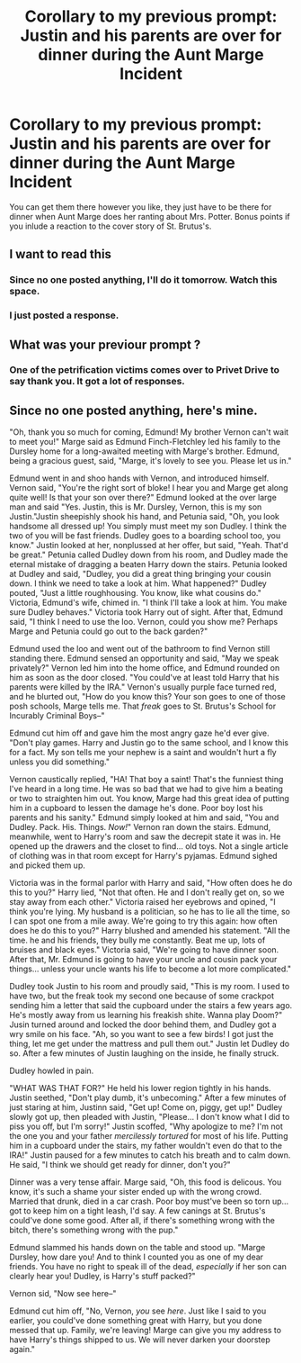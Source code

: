 #+TITLE: Corollary to my previous prompt: Justin and his parents are over for dinner during the Aunt Marge Incident

* Corollary to my previous prompt: Justin and his parents are over for dinner during the Aunt Marge Incident
:PROPERTIES:
:Score: 10
:DateUnix: 1565194738.0
:DateShort: 2019-Aug-07
:FlairText: Prompt
:END:
You can get them there however you like, they just have to be there for dinner when Aunt Marge does her ranting about Mrs. Potter. Bonus points if you inlude a reaction to the cover story of St. Brutus's.


** I want to read this
:PROPERTIES:
:Author: GitPuk
:Score: 1
:DateUnix: 1565229731.0
:DateShort: 2019-Aug-08
:END:

*** Since no one posted anything, I'll do it tomorrow. Watch this space.
:PROPERTIES:
:Score: 1
:DateUnix: 1565322892.0
:DateShort: 2019-Aug-09
:END:


*** I just posted a response.
:PROPERTIES:
:Score: 1
:DateUnix: 1565402229.0
:DateShort: 2019-Aug-10
:END:


** What was your previour prompt ?
:PROPERTIES:
:Author: kenchak
:Score: 1
:DateUnix: 1565398695.0
:DateShort: 2019-Aug-10
:END:

*** One of the petrification victims comes over to Privet Drive to say thank you. It got a lot of responses.
:PROPERTIES:
:Score: 1
:DateUnix: 1565398976.0
:DateShort: 2019-Aug-10
:END:


** Since no one posted anything, here's mine.

"Oh, thank you so much for coming, Edmund! My brother Vernon can't wait to meet you!" Marge said as Edmund Finch-Fletchley led his family to the Dursley home for a long-awaited meeting with Marge's brother. Edmund, being a gracious guest, said, "Marge, it's lovely to see you. Please let us in."

Edmund went in and shoo hands with Vernon, and introduced himself. Vernon said, "You're the right sort of bloke! I hear you and Marge get along quite well! Is that your son over there?" Edmund looked at the over large man and said "Yes. Justin, this is Mr. Dursley, Vernon, this is my son Justin."Justin sheepishly shook his hand, and Petunia said, "Oh, you look handsome all dressed up! You simply must meet my son Dudley. I think the two of you will be fast friends. Dudley goes to a boarding school too, you know." Justin looked at her, nonplussed at her offer, but said, "Yeah. That'd be great." Petunia called Dudley down from his room, and Dudley made the eternal mistake of dragging a beaten Harry down the stairs. Petunia looked at Dudley and said, "Dudley, you did a great thing bringing your cousin down. I think we need to take a look at him. What happened?" Dudley pouted, "Just a little roughhousing. You know, like what cousins do." Victoria, Edmund's wife, chimed in. "I think I'll take a look at him. You make sure Dudley behaves." Victoria took Harry out of sight. After that, Edmund said, "I think I need to use the loo. Vernon, could you show me? Perhaps Marge and Petunia could go out to the back garden?"

Edmund used the loo and went out of the bathroom to find Vernon still standing there. Edmund sensed an opportunity and said, "May we speak privately?" Vernon led him into the home office, and Edmund rounded on him as soon as the door closed. "You could've at least told Harry that his parents were killed by the IRA." Vernon's usually purple face turned red, and he blurted out, "How do you know this? Your son goes to one of those posh schools, Marge tells me. That /freak/ goes to St. Brutus's School for Incurably Criminal Boys--"

Edmund cut him off and gave him the most angry gaze he'd ever give. "Don't play games. Harry and Justin go to the same school, and I know this for a fact. My son tells me your nephew is a saint and wouldn't hurt a fly unless you did something."

Vernon caustically replied, "HA! That boy a saint! That's the funniest thing I've heard in a long time. He was so bad that we had to give him a beating or two to straighten him out. You know, Marge had this great idea of putting him in a cupboard to lessen the damage he's done. Poor boy lost his parents and his sanity." Edmund simply looked at him and said, "You and Dudley. Pack. His. Things. /Now!/" Vernon ran down the stairs. Edmund, meanwhile, went to Harry's room and saw the decrepit state it was in. He opened up the drawers and the closet to find... old toys. Not a single article of clothing was in that room except for Harry's pyjamas. Edmund sighed and picked them up.

Victoria was in the formal parlor with Harry and said, "How often does he do this to you?" Harry lied, "Not that often. He and I don't really get on, so we stay away from each other." Victoria raised her eyebrows and opined, "I think you're lying. My husband is a politician, so he has to lie all the time, so I can spot one from a mile away. We're going to try this again: how often does he do this to you?" Harry blushed and amended his statement. "All the time. he and his friends, they bully me constantly. Beat me up, lots of bruises and black eyes." Victoria said, "We're going to have dinner soon. After that, Mr. Edmund is going to have your uncle and cousin pack your things... unless your uncle wants his life to become a lot more complicated."

Dudley took Justin to his room and proudly said, "This is my room. I used to have two, but the freak took my second one because of some crackpot sending him a letter that said the cupboard under the stairs a few years ago. He's mostly away from us learning his freakish shite. Wanna play Doom?" Jusin turned around and locked the door behind them, and Dudley got a wry smile on his face. "Ah, so you want to see a few birds! I got just the thing, let me get under the mattress and pull them out." Justin let Dudley do so. After a few minutes of Justin laughing on the inside, he finally struck.

Dudley howled in pain.

"WHAT WAS THAT FOR?" He held his lower region tightly in his hands. Justin seethed, "Don't play dumb, it's unbecoming." After a few minutes of just staring at him, Justinn said, "Get up! Come on, piggy, get up!" Dudley slowly got up, then pleaded with Justin, "Please... I don't know what I did to piss you off, but I'm sorry!" Justin scoffed, "Why apologize to me? I'm not the one you and your father /mercilessly tortured/ for most of his life. Putting him in a cupboard under the stairs, my father wouldn't even do that to the IRA!" Justin paused for a few minutes to catch his breath and to calm down. He said, "I think we should get ready for dinner, don't you?"

Dinner was a very tense affair. Marge said, "Oh, this food is delicous. You know, it's such a shame your sister ended up with the wrong crowd. Married that drunk, died in a car crash. Poor boy must've been so torn up... got to keep him on a tight leash, I'd say. A few canings at St. Brutus's could've done some good. After all, if there's something wrong with the bitch, there's something wrong with the pup."

Edmund slammed his hands down on the table and stood up. "Marge Dursley, how dare you! And to think I counted you as one of my dear friends. You have no right to speak ill of the dead, /especially/ if her son can clearly hear you! Dudley, is Harry's stuff packed?"

Vernon sid, "Now see here--"

Edmund cut him off, "No, Vernon, /you/ see /here/. Just like I said to you earlier, you could've done something great with Harry, but you done messed that up. Family, we're leaving! Marge can give you my address to have Harry's things shipped to us. We will never darken your doorstep again."
:PROPERTIES:
:Score: 1
:DateUnix: 1565402208.0
:DateShort: 2019-Aug-10
:END:
